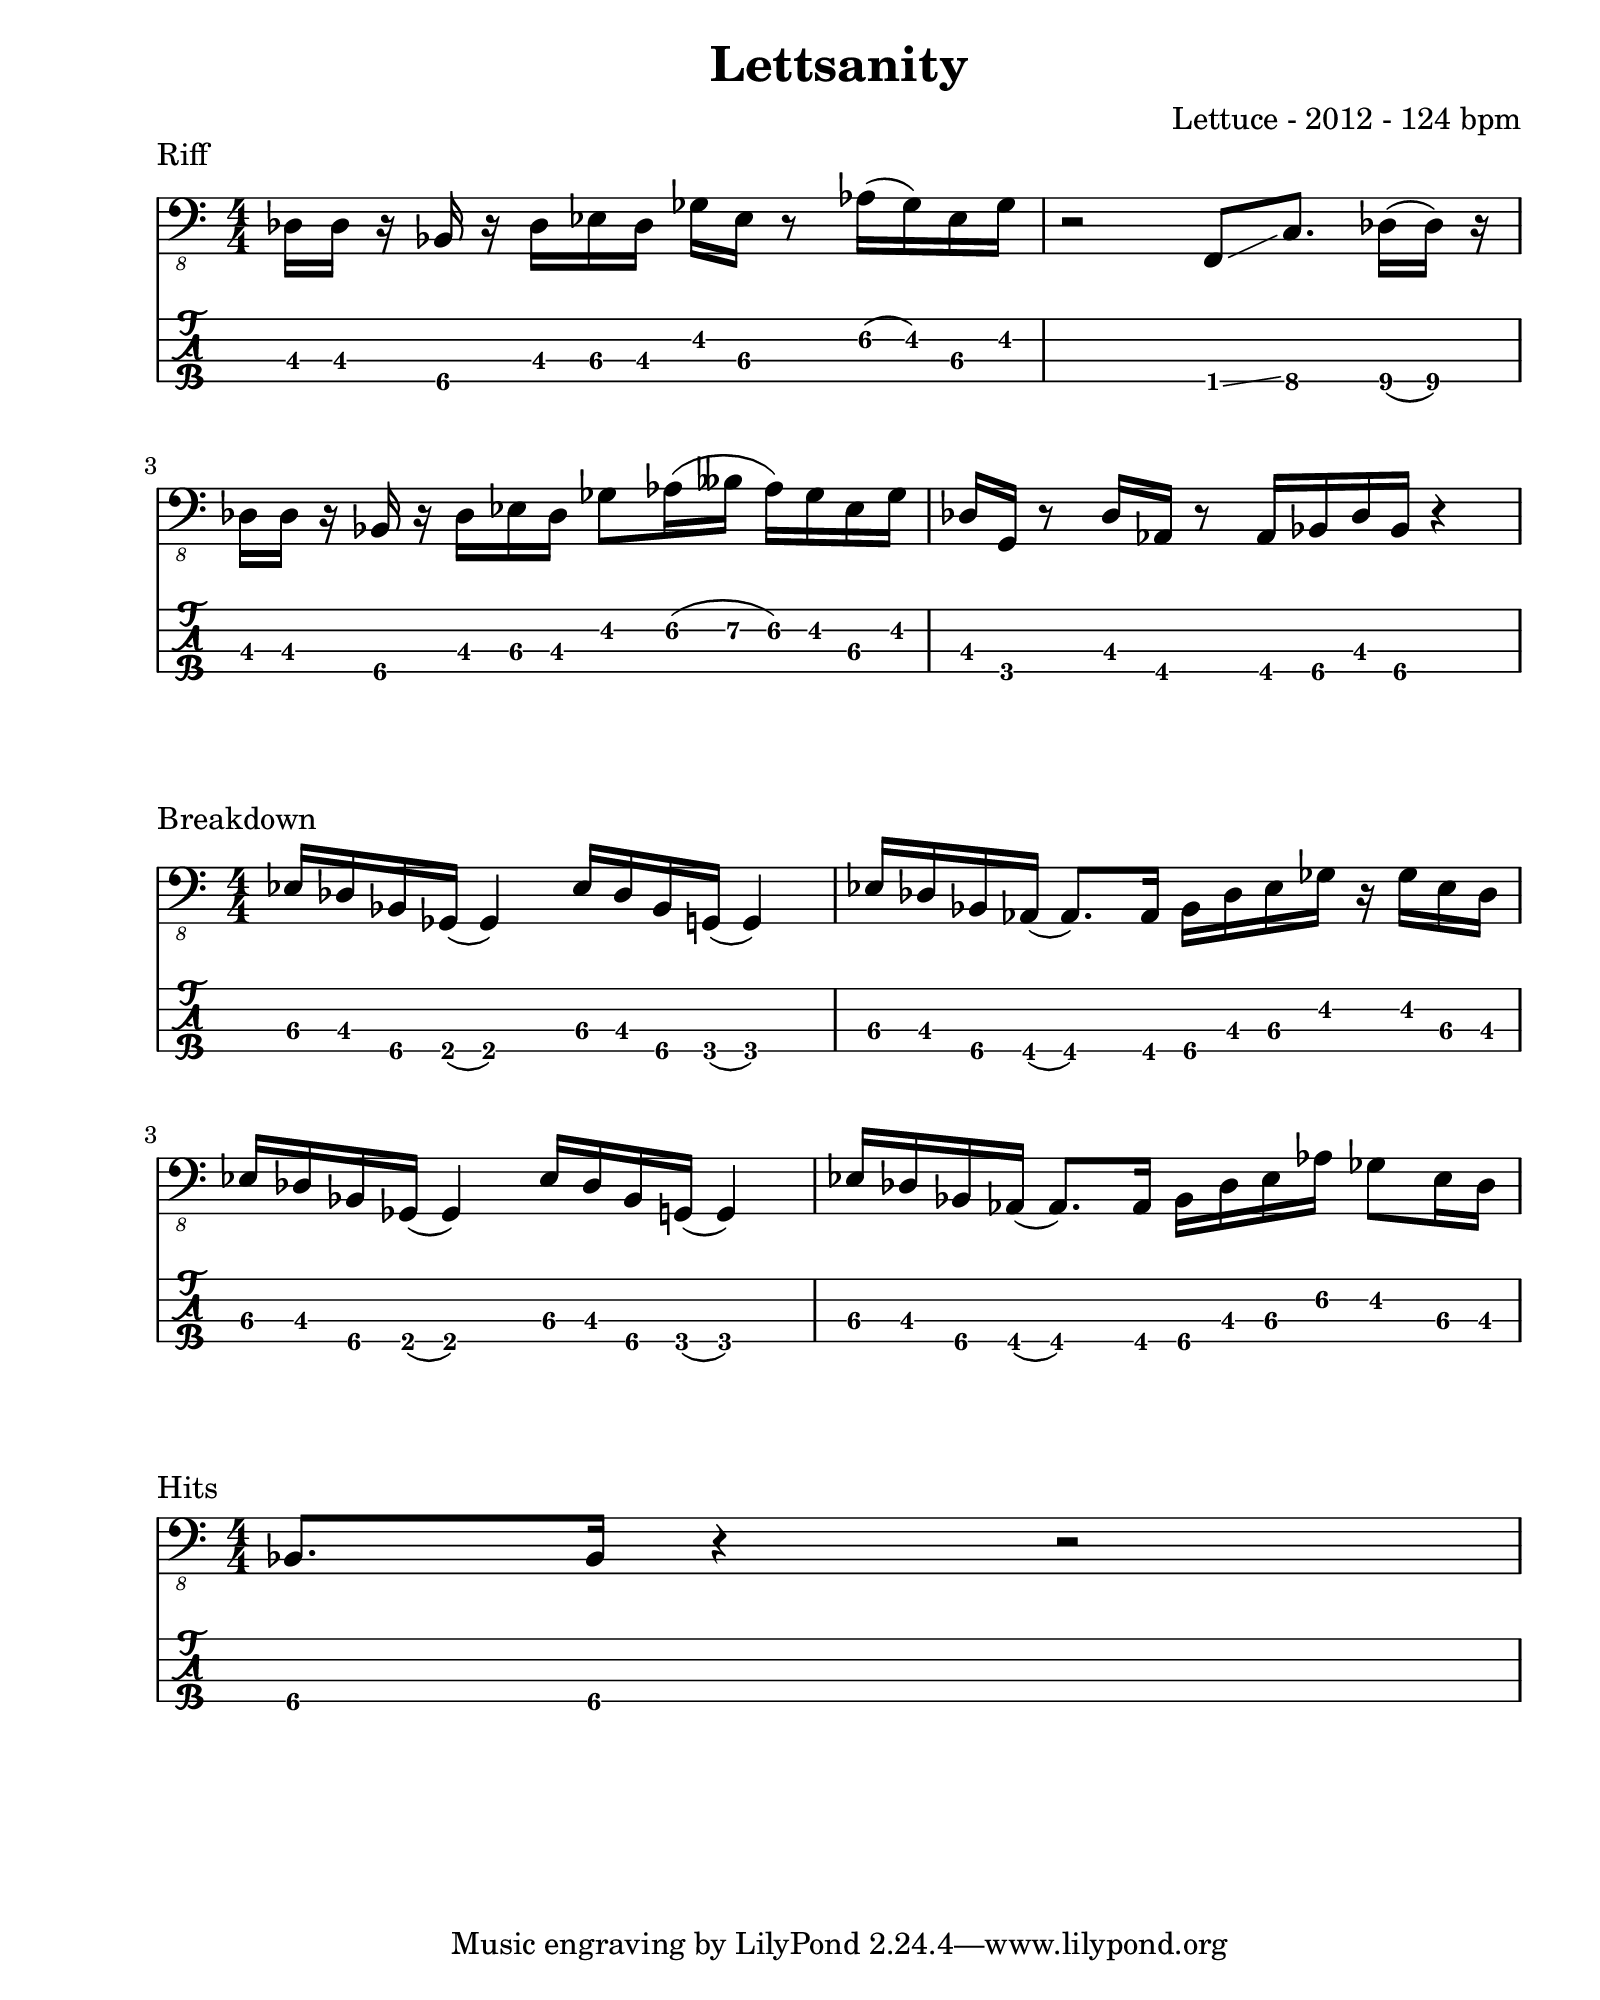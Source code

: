 \version "2.24.2"                  % Version de Lilypond
#(set-default-paper-size "quarto") % Format de la page, default A4
\paper { left-margin = 2\cm }      % Marge de la page

riff = {
    \set TabStaff.minimumFret = #2
    des,16 des r bes r des ees des ges ees r8 aes16( ges) ees ges    |
    \set TabStaff.minimumFret = #0
    r2 f,8 \glissando
    \set TabStaff.minimumFret = #6
    c'8. des16( des) r16                                             | \break
    \set TabStaff.minimumFret = #2
    des16  des r bes r des ees des ges8 aes16(
    \set TabStaff.minimumFret = #5
    beses aes16) 
    \set TabStaff.minimumFret = #2
    ges ees ges |        
    des16 g, r8 des'16 aes r8 aes16 bes des bes r4                   | \break
}

breakdown = {
    ees,16 des bes ges( ges4) ees'16 des bes g( g4)                  |
    ees'16 des bes aes( aes8.) aes16 bes des ees ges r ges ees des   | \break
    ees16 des bes ges( ges4) ees'16 des bes g( g4)                   |
    ees'16 des bes aes( aes8.) aes16 bes des ees aes ges8 ees16 des  | \break
}

hits = {
    \set TabStaff.minimumFret = #5
    bes,,8. bes16 r4 r2
}

\book {    
    
    \header {                                % Metadonnées 
        title    = "Lettsanity"              % Titre
        composer = "Lettuce - 2012 - 124 bpm"       % Compositeur
    }

    \score {
        
        \layout {
            ragged-right = ##f
            indent = 0\cm
        }
        \header {
            piece = "Riff"
        }
        <<
            \new Staff = "Basse G." {
                \numericTimeSignature \time 4/4 % Signature de temps 4/4
                \clef "bass_8"
                \relative { \riff }
            } 

            \new TabStaff = "Basse Tabs."
            \with { stringTunings = #bass-tuning } {
                
                \relative c { \riff }
            }
        >>
    }

    \score {
        
        \layout {
            ragged-right = ##f
            indent = 0\cm
        }
        \header {
            piece = "Breakdown"
        }
        <<
            \new Staff = "Basse G." {
                \numericTimeSignature \time 4/4 % Signature de temps 4/4
                \clef "bass_8"
                \relative { \breakdown }
            } 

            \new TabStaff = "Basse Tabs."
            \with { stringTunings = #bass-tuning } {
                \set TabStaff.minimumFret = #2
                \relative c { \breakdown }
            }
        >>
    }

    \score {
        \layout {
            ragged-right = ##f
            indent = 0\cm
        }
        \header {
            piece = "Hits"
        }
        <<
            \new Staff = "Basse G." {
                \numericTimeSignature \time 4/4 % Signature de temps 4/4
                \clef "bass_8"
                \relative { \hits }
            } 

            \new TabStaff = "Basse Tabs."
            \with { stringTunings = #bass-tuning } {
                \relative { \hits }
            }
        >>
    }
}